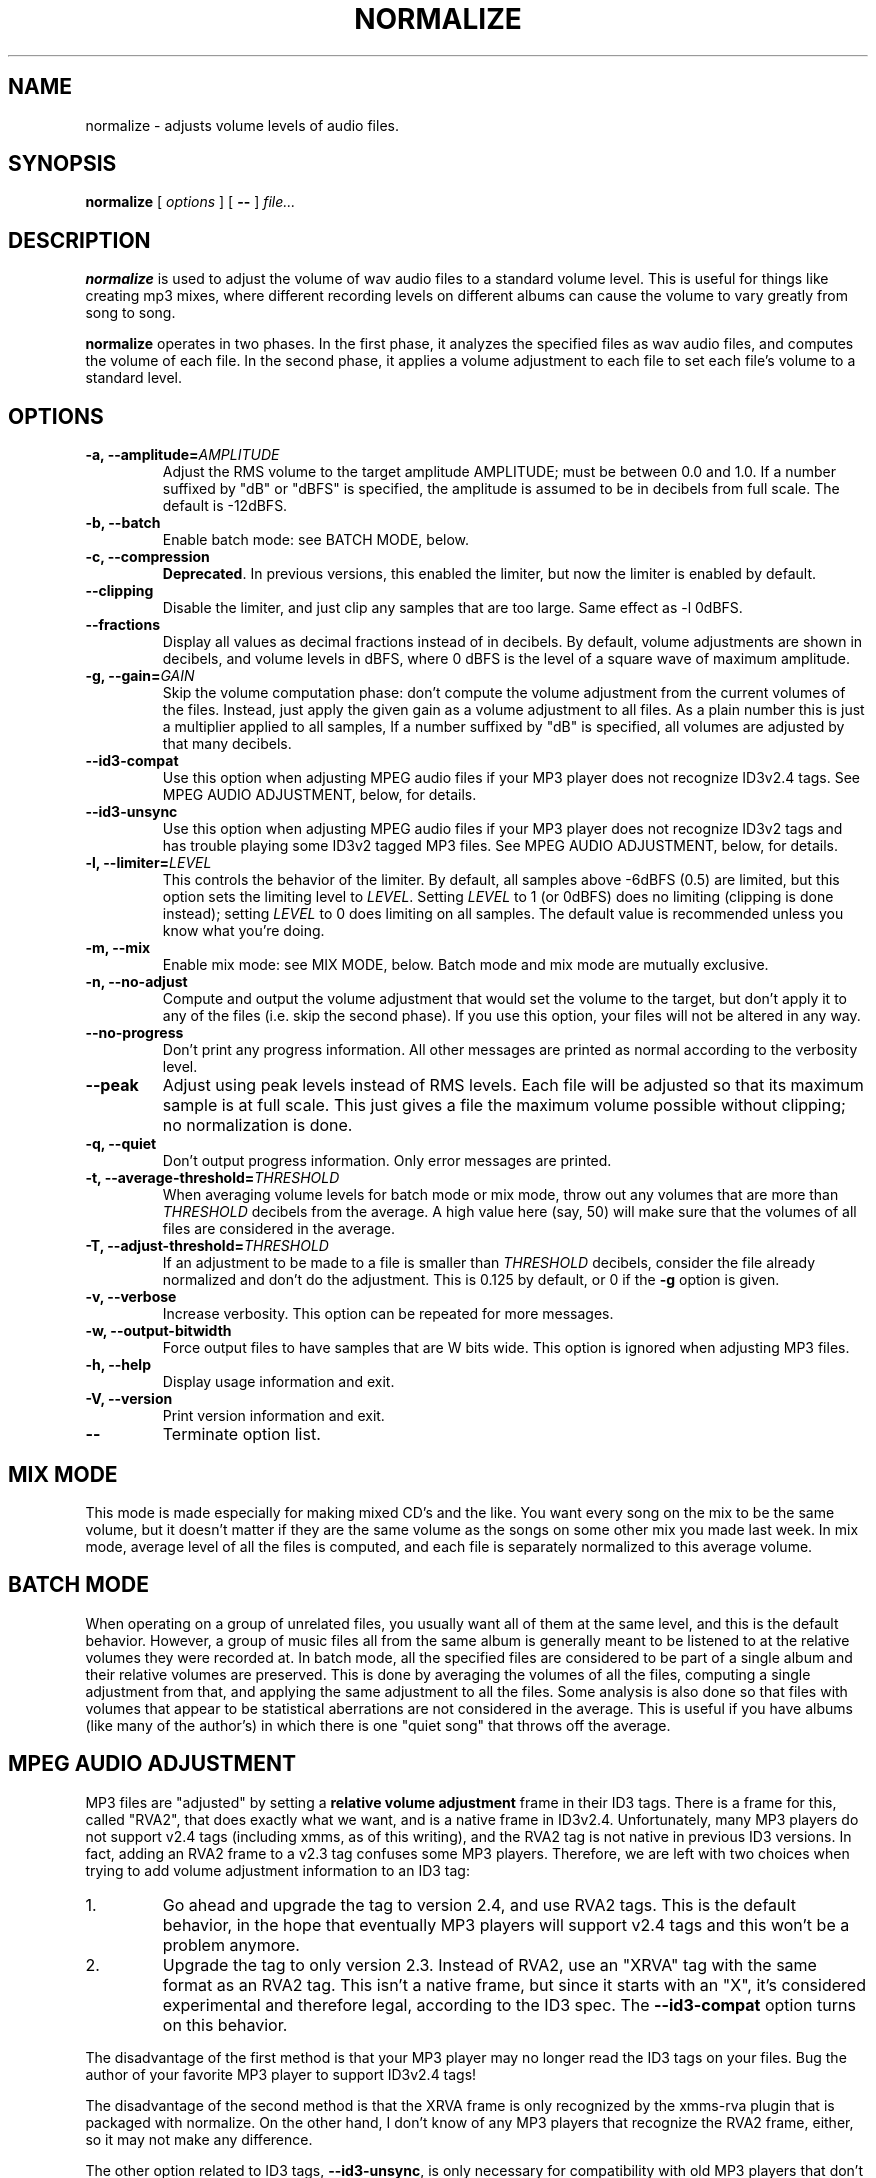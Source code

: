 .\" This manpage has been automatically generated by docbook2man-spec
.\" from a DocBook document.  docbook2man-spec can be found at:
.\" <http://shell.ipoline.com/~elmert/hacks/docbook2X/> 
.\" Please send any bug reports, improvements, comments, patches, 
.\" etc. to Steve Cheng <steve@ggi-project.org>.
.TH "NORMALIZE" "1" "2001-09-16" "" ""
.SH NAME
normalize \- adjusts volume levels of audio files.
.SH SYNOPSIS
.sp
\fBnormalize\fR [ \fB\fIoptions\fB\fR ]  [ \fB--\fR ]  \fB\fIfile\fB\fR\fI...\fR
.SH "DESCRIPTION"
.PP
\fBnormalize\fR is used to adjust the volume of wav audio
files to a standard volume level. This is useful for things like
creating mp3 mixes, where different recording levels on different
albums can cause the volume to vary greatly from song to song.
.PP
\fBnormalize\fR operates in two phases. In the first phase, it
analyzes the specified files as wav audio files, and computes the
volume of each file. In the second phase, it applies a volume
adjustment to each file to set each file's volume to a standard level.
.SH "OPTIONS"
.TP
\fB-a, --amplitude=\fIAMPLITUDE\fB\fR
Adjust the RMS volume to the target amplitude AMPLITUDE; must be
between 0.0 and 1.0. If a number suffixed by "dB" or "dBFS" is
specified, the amplitude is assumed to be in decibels from full scale.
The default is -12dBFS.
.TP
\fB-b, --batch\fR
Enable batch mode: see BATCH MODE, below.
.TP
\fB-c, --compression\fR
\fBDeprecated\fR. In previous versions, this enabled
the limiter, but now the limiter is enabled by default.
.TP
\fB--clipping\fR
Disable the limiter, and just clip any samples that are too large.
Same effect as -l 0dBFS.
.TP
\fB--fractions\fR
Display all values as decimal fractions instead of in decibels. By
default, volume adjustments are shown in decibels, and volume levels
in dBFS, where 0 dBFS is the level of a square wave of maximum
amplitude.
.TP
\fB-g, --gain=\fIGAIN\fB\fR
Skip the volume computation phase: don't compute the volume adjustment
from the current volumes of the files. Instead, just apply the given
gain as a volume adjustment to all files. As a plain number this is
just a multiplier applied to all samples, If a number suffixed by "dB"
is specified, all volumes are adjusted by that many decibels.
.TP
\fB--id3-compat\fR
Use this option when adjusting MPEG audio files if your MP3 player
does not recognize ID3v2.4 tags. See MPEG
AUDIO ADJUSTMENT, below, for details.
.TP
\fB--id3-unsync\fR
Use this option when adjusting MPEG audio files if your MP3 player
does not recognize ID3v2 tags and has trouble playing some ID3v2
tagged MP3 files. See MPEG AUDIO
ADJUSTMENT, below, for details.
.TP
\fB-l, --limiter=\fILEVEL\fB\fR
This controls the behavior of the limiter. By default, all samples
above -6dBFS (0.5) are limited, but this option sets the limiting
level to \fILEVEL\fR. Setting
\fILEVEL\fR to 1 (or 0dBFS) does no limiting
(clipping is done instead); setting \fILEVEL\fR
to 0 does limiting on all samples. The default value is recommended
unless you know what you're doing.
.TP
\fB-m, --mix\fR
Enable mix mode: see MIX MODE, below.
Batch mode and mix mode are mutually exclusive.
.TP
\fB-n, --no-adjust\fR
Compute and output the volume adjustment that would set the volume to
the target, but don't apply it to any of the files (i.e. skip the
second phase). If you use this option, your files will not be altered
in any way.
.TP
\fB--no-progress\fR
Don't print any progress information. All other messages are printed
as normal according to the verbosity level.
.TP
\fB--peak\fR
Adjust using peak levels instead of RMS levels. Each file will be
adjusted so that its maximum sample is at full scale. This just gives
a file the maximum volume possible without clipping; no normalization
is done.
.TP
\fB-q, --quiet\fR
Don't output progress information. Only error messages are printed.
.TP
\fB-t, --average-threshold=\fITHRESHOLD\fB\fR
When averaging volume levels for batch mode or mix mode, throw out any
volumes that are more than \fITHRESHOLD\fR
decibels from the average. A high value here (say, 50) will make sure
that the volumes of all files are considered in the average.
.TP
\fB-T, --adjust-threshold=\fITHRESHOLD\fB\fR
If an adjustment to be made to a file is smaller than
\fITHRESHOLD\fR decibels, consider the file
already normalized and don't do the adjustment. This is 0.125 by
default, or 0 if the \fB-g\fR option is given.
.TP
\fB-v, --verbose\fR
Increase verbosity. This option can be repeated for more messages.
.TP
\fB-w, --output-bitwidth\fR
Force output files to have samples that are W bits wide. This option
is ignored when adjusting MP3 files.
.TP
\fB-h, --help\fR
Display usage information and exit.
.TP
\fB-V, --version\fR
Print version information and exit.
.TP
\fB--\fR
Terminate option list.
.SH "MIX MODE"
.PP
This mode is made especially for making mixed CD's and the like. You
want every song on the mix to be the same volume, but it doesn't
matter if they are the same volume as the songs on some other mix you
made last week. In mix mode, average level of all the files is
computed, and each file is separately normalized to this average
volume.
.SH "BATCH MODE"
.PP
When operating on a group of unrelated files, you usually want all of
them at the same level, and this is the default behavior. However, a
group of music files all from the same album is generally meant to be
listened to at the relative volumes they were recorded at. In batch
mode, all the specified files are considered to be part of a single
album and their relative volumes are preserved. This is done by
averaging the volumes of all the files, computing a single adjustment
from that, and applying the same adjustment to all the files. Some
analysis is also done so that files with volumes that appear to be
statistical aberrations are not considered in the average. This is
useful if you have albums (like many of the author's) in which there
is one "quiet song" that throws off the average.
.SH "MPEG AUDIO ADJUSTMENT"
.PP
MP3 files are "adjusted" by setting a \fBrelative volume
adjustment\fR frame in their ID3 tags. There is a frame for
this, called "RVA2", that does exactly what we want, and is a native
frame in ID3v2.4. Unfortunately, many MP3 players do not support v2.4
tags (including xmms, as of this writing), and the RVA2 tag is not
native in previous ID3 versions. In fact, adding an RVA2 frame to a
v2.3 tag confuses some MP3 players. Therefore, we are left with two
choices when trying to add volume adjustment information to an ID3
tag:
.IP 1. 
Go ahead and upgrade the tag to version 2.4, and use RVA2 tags. This
is the default behavior, in the hope that eventually MP3 players will
support v2.4 tags and this won't be a problem anymore.
.IP 2. 
Upgrade the tag to only version 2.3. Instead of RVA2, use an "XRVA"
tag with the same format as an RVA2 tag. This isn't a native frame,
but since it starts with an "X", it's considered experimental and
therefore legal, according to the ID3 spec. The
\fB--id3-compat\fR option turns on this behavior.
.PP
The disadvantage of the first method is that your MP3 player may no
longer read the ID3 tags on your files. Bug the author of your
favorite MP3 player to support ID3v2.4 tags!
.PP
The disadvantage of the second method is that the XRVA frame is only
recognized by the xmms-rva plugin that is packaged with normalize. On
the other hand, I don't know of any MP3 players that recognize the
RVA2 frame, either, so it may not make any difference.
.PP
The other option related to ID3 tags,
\fB--id3-unsync\fR, is only necessary for
compatibility with old MP3 players that don't recognize ID3v2 tags at
all. If your MP3 player complains of garbage at the start of tagged
files, or is unable to play the files at all, turn this option on.
This option should never hurt, but if your MP3 player knows about
ID3v2 tags, you don't need it.
.SH "CAVEATS"
.PP
Note that your version of \fBnormalize\fR must be
compiled with MAD library support to analyze MP3 file volume levels.
.SH "AUTHOR"
.PP
Chris Vaill <cvaill@cs.columbia.edu>
.SH "SEE ALSO"
.PP
sox(1)
